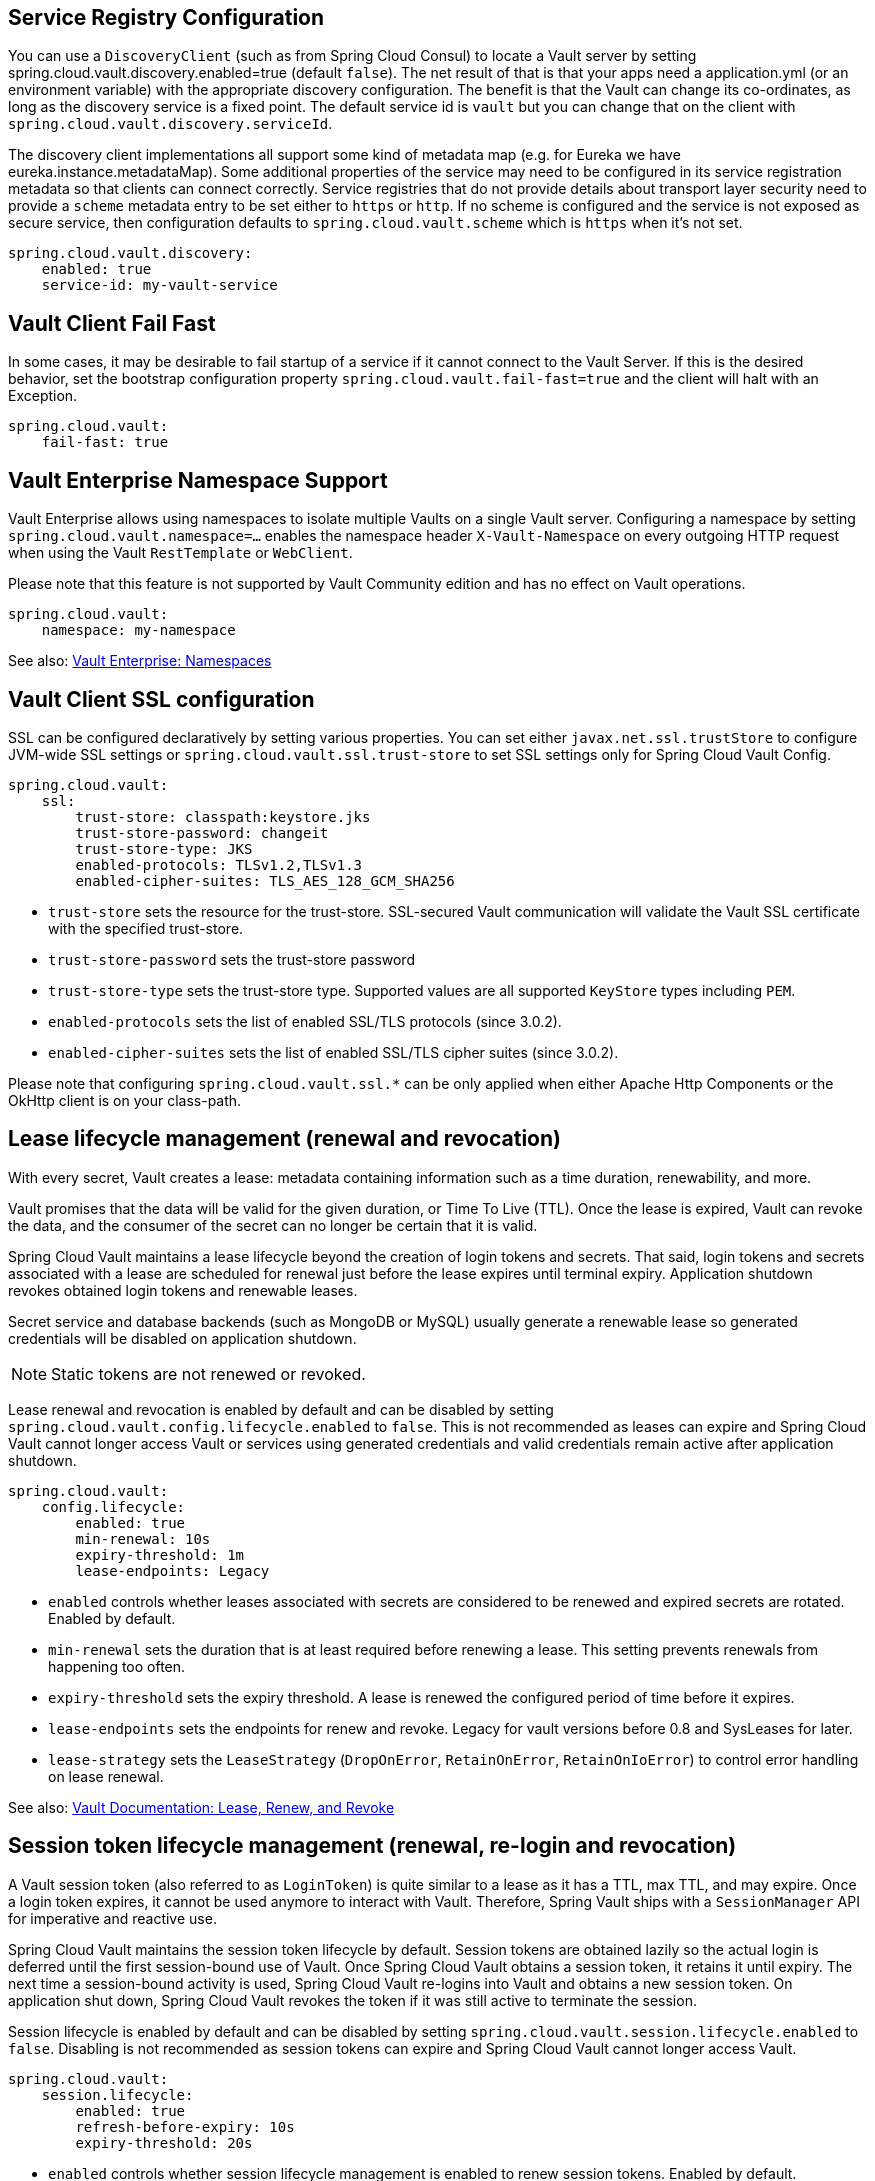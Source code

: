 == Service Registry Configuration

You can use a `DiscoveryClient` (such as from Spring Cloud Consul) to locate a Vault server by setting spring.cloud.vault.discovery.enabled=true (default `false`).
The net result of that is that your apps need a application.yml (or an environment variable) with the appropriate discovery configuration.
The benefit is that the Vault can change its co-ordinates, as long as the discovery service is a fixed point.
The default service id is `vault` but you can change that on the client with
`spring.cloud.vault.discovery.serviceId`.

The discovery client implementations all support some kind of metadata map (e.g. for Eureka we have eureka.instance.metadataMap).
Some additional properties of the service may need to be configured in its service registration metadata so that clients can connect correctly.
Service registries that do not provide details about transport layer security need to provide a `scheme` metadata entry to be set either to `https` or `http`.
If no scheme is configured and the service is not exposed as secure service, then configuration defaults to `spring.cloud.vault.scheme` which is `https` when it's not set.

====
[source,yaml]
----
spring.cloud.vault.discovery:
    enabled: true
    service-id: my-vault-service
----
====

[[vault.config.fail-fast]]
== Vault Client Fail Fast

In some cases, it may be desirable to fail startup of a service if it cannot connect to the Vault Server.
If this is the desired behavior, set the bootstrap configuration property
`spring.cloud.vault.fail-fast=true` and the client will halt with an Exception.

====
[source,yaml]
----
spring.cloud.vault:
    fail-fast: true
----
====

[[vault.config.namespaces]]
== Vault Enterprise Namespace Support

Vault Enterprise allows using namespaces to isolate multiple Vaults on a single Vault server.
Configuring a namespace by setting
`spring.cloud.vault.namespace=…` enables the namespace header
`X-Vault-Namespace` on every outgoing HTTP request when using the Vault
`RestTemplate` or `WebClient`.

Please note that this feature is not supported by Vault Community edition and has no effect on Vault operations.

====
[source,yaml]
----
spring.cloud.vault:
    namespace: my-namespace
----
====

See also: https://www.vaultproject.io/docs/enterprise/namespaces/index.html[Vault Enterprise: Namespaces]

[[vault.config.ssl]]
== Vault Client SSL configuration

SSL can be configured declaratively by setting various properties.
You can set either `javax.net.ssl.trustStore` to configure JVM-wide SSL settings or `spring.cloud.vault.ssl.trust-store`
to set SSL settings only for Spring Cloud Vault Config.

====
[source,yaml]
----
spring.cloud.vault:
    ssl:
        trust-store: classpath:keystore.jks
        trust-store-password: changeit
        trust-store-type: JKS
        enabled-protocols: TLSv1.2,TLSv1.3
        enabled-cipher-suites: TLS_AES_128_GCM_SHA256
----
====

* `trust-store` sets the resource for the trust-store.
SSL-secured Vault communication will validate the Vault SSL certificate with the specified trust-store.
* `trust-store-password` sets the trust-store password
* `trust-store-type` sets the trust-store type. Supported values are all supported `KeyStore` types including `PEM`.
* `enabled-protocols` sets the list of enabled SSL/TLS protocols (since 3.0.2).
* `enabled-cipher-suites` sets the list of enabled SSL/TLS cipher suites (since 3.0.2).

Please note that configuring `spring.cloud.vault.ssl.*` can be only applied when either Apache Http Components or the OkHttp client is on your class-path.

[[vault-lease-renewal]]
== Lease lifecycle management (renewal and revocation)

With every secret, Vault creates a lease:
metadata containing information such as a time duration, renewability, and more.

Vault promises that the data will be valid for the given duration, or Time To Live (TTL).
Once the lease is expired, Vault can revoke the data, and the consumer of the secret can no longer be certain that it is valid.

Spring Cloud Vault maintains a lease lifecycle beyond the creation of login tokens and secrets.
That said, login tokens and secrets associated with a lease are scheduled for renewal just before the lease expires until terminal expiry.
Application shutdown revokes obtained login tokens and renewable leases.

Secret service and database backends (such as MongoDB or MySQL) usually generate a renewable lease so generated credentials will be disabled on application shutdown.

NOTE: Static tokens are not renewed or revoked.

Lease renewal and revocation is enabled by default and can be disabled by setting `spring.cloud.vault.config.lifecycle.enabled`
to `false`.
This is not recommended as leases can expire and Spring Cloud Vault cannot longer access Vault or services using generated credentials and valid credentials remain active after application shutdown.

====
[source,yaml]
----
spring.cloud.vault:
    config.lifecycle:
    	enabled: true
    	min-renewal: 10s
    	expiry-threshold: 1m
    	lease-endpoints: Legacy

----
====

* `enabled` controls whether leases associated with secrets are considered to be renewed and expired secrets are rotated.
Enabled by default.
* `min-renewal` sets the duration that is at least required before renewing a lease.
This setting prevents renewals from happening too often.
* `expiry-threshold` sets the expiry threshold.
A lease is renewed the configured period of time before it expires.
* `lease-endpoints` sets the endpoints for renew and revoke.
Legacy for vault versions before 0.8 and SysLeases for later.
* `lease-strategy` sets the `LeaseStrategy` (`DropOnError`, `RetainOnError`, `RetainOnIoError`) to control error handling on lease renewal.

See also: https://www.vaultproject.io/docs/concepts/lease.html[Vault Documentation: Lease, Renew, and Revoke]

[[vault-session-lifecycle]]
== Session token lifecycle management (renewal, re-login and revocation)

A Vault session token (also referred to as `LoginToken`) is quite similar to a lease as it has a TTL, max TTL, and may expire.
Once a login token expires, it cannot be used anymore to interact with Vault.
Therefore, Spring Vault ships with a `SessionManager` API for imperative and reactive use.

Spring Cloud Vault maintains the session token lifecycle by default.
Session tokens are obtained lazily so the actual login is deferred until the first session-bound use of Vault.
Once Spring Cloud Vault obtains a session token, it retains it until expiry.
The next time a session-bound activity is used, Spring Cloud Vault re-logins into Vault and obtains a new session token.
On application shut down, Spring Cloud Vault revokes the token if it was still active to terminate the session.

Session lifecycle is enabled by default and can be disabled by setting `spring.cloud.vault.session.lifecycle.enabled`
to `false`.
Disabling is not recommended as session tokens can expire and Spring Cloud Vault cannot longer access Vault.

====
[source,yaml]
----
spring.cloud.vault:
    session.lifecycle:
        enabled: true
        refresh-before-expiry: 10s
        expiry-threshold: 20s
----
====

* `enabled` controls whether session lifecycle management is enabled to renew session tokens.
Enabled by default.
* `refresh-before-expiry` controls the point in time when the session token gets renewed.
The refresh time is calculated by subtracting `refresh-before-expiry` from the token expiry time.
Defaults to `5 seconds`.
* `expiry-threshold` sets the expiry threshold.
The threshold represents a minimum TTL duration to consider a session token as valid.
Tokens with a shorter TTL are considered expired and are not used anymore.
Should be greater than  `refresh-before-expiry` to prevent token expiry.
Defaults to `7 seconds`.

See also: https://www.vaultproject.io/api-docs/auth/token#renew-a-token-self[Vault Documentation: Token Renewal]
